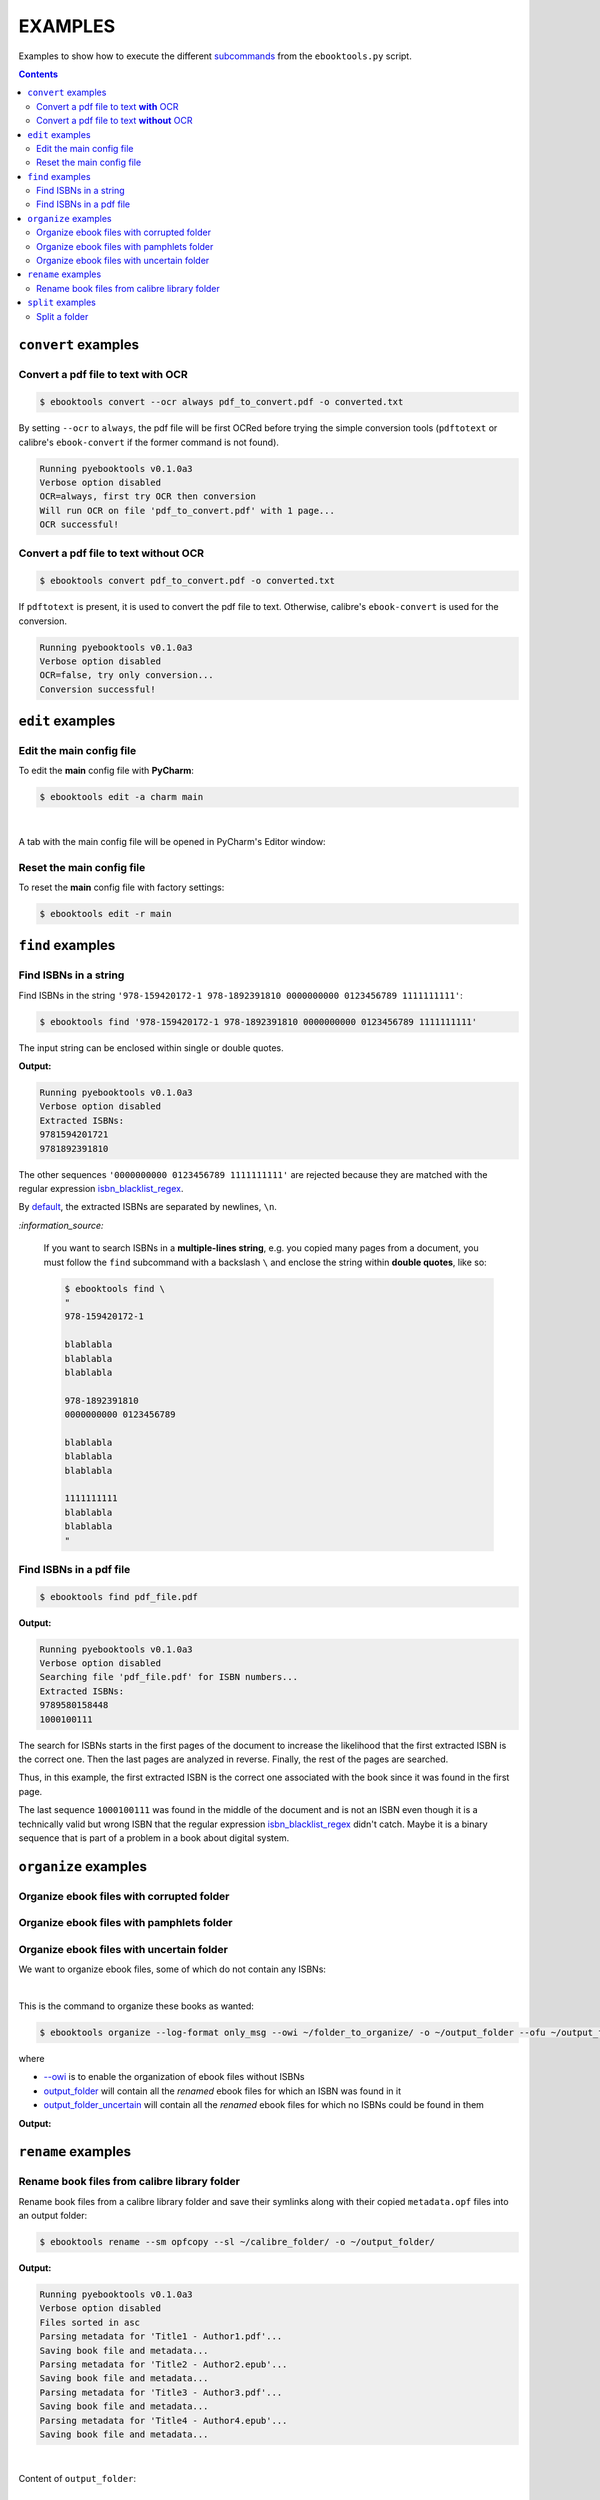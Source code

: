 ========
EXAMPLES
========
Examples to show how to execute the different `subcommands`_
from the ``ebooktools.py`` script.

.. contents:: **Contents**
   :depth: 2
   :local:
   :backlinks: top

``convert`` examples
====================
Convert a pdf file to text **with** OCR
---------------------------------------
.. code-block:: terminal

   $ ebooktools convert --ocr always pdf_to_convert.pdf -o converted.txt
   
By setting ``--ocr`` to ``always``, the pdf file will be first OCRed before
trying the simple conversion tools (``pdftotext`` or calibre's 
``ebook-convert`` if the former command is not found).

.. code-block:: terminal

   Running pyebooktools v0.1.0a3
   Verbose option disabled
   OCR=always, first try OCR then conversion
   Will run OCR on file 'pdf_to_convert.pdf' with 1 page...
   OCR successful!

Convert a pdf file to text **without** OCR
------------------------------------------
.. code-block:: terminal

   $ ebooktools convert pdf_to_convert.pdf -o converted.txt
    
If ``pdftotext`` is present, it is used to convert the pdf file to text.
Otherwise, calibre's ``ebook-convert`` is used for the conversion.

.. code-block:: terminal

   Running pyebooktools v0.1.0a3
   Verbose option disabled
   OCR=false, try only conversion...
   Conversion successful!

``edit`` examples
=================
Edit the main config file
-------------------------
To edit the **main** config file with **PyCharm**:

.. code-block:: terminal

   $ ebooktools edit -a charm main

|

A tab with the main config file will be opened in PyCharm's Editor window:

.. image:: https://raw.githubusercontent.com/raul23/images/master/pyebooktools/examples/example_edit_pycharm_tab.png
   :target: https://raw.githubusercontent.com/raul23/images/master/pyebooktools/examples/example_edit_pycharm_tab.png
   :align: left
   :alt: Example: opened tab with config file in PyCharm

Reset the main config file
--------------------------
To reset the **main** config file with factory settings:

.. code-block:: terminal
   
   $ ebooktools edit -r main

``find`` examples
=================

Find ISBNs in a string
----------------------
Find ISBNs in the string ``'978-159420172-1 978-1892391810 0000000000 
0123456789 1111111111'``:

.. code-block:: terminal

   $ ebooktools find '978-159420172-1 978-1892391810 0000000000 0123456789 1111111111'

The input string can be enclosed within single or double quotes.

**Output:**

.. code-block:: terminal

   Running pyebooktools v0.1.0a3
   Verbose option disabled
   Extracted ISBNs:
   9781594201721
   9781892391810

The other sequences ``'0000000000 0123456789 1111111111'`` are rejected because
they are matched with the regular expression `isbn_blacklist_regex`_.

By `default <./README.rst#specific-options-for-finding-isbns>`__, the extracted 
ISBNs are separated by newlines, ``\n``.

`:information_source:`

  If you want to search ISBNs in a **multiple-lines string**, e.g. you
  copied many pages from a document, you must follow the ``find``
  subcommand with a backslash ``\`` and enclose the string within
  **double quotes**, like so:
  
  .. code-block:: terminal

     $ ebooktools find \
     "
     978-159420172-1
     
     blablabla
     blablabla
     blablabla
     
     978-1892391810
     0000000000 0123456789 
     
     blablabla
     blablabla
     blablabla
     
     1111111111
     blablabla
     blablabla
     "

Find ISBNs in a pdf file
------------------------
.. code-block:: terminal

   $ ebooktools find pdf_file.pdf
   
**Output:**

.. code-block:: terminal

   Running pyebooktools v0.1.0a3
   Verbose option disabled
   Searching file 'pdf_file.pdf' for ISBN numbers...
   Extracted ISBNs:
   9789580158448
   1000100111

The search for ISBNs starts in the first pages of the document to increase
the likelihood that the first extracted ISBN is the correct one. Then the
last pages are analyzed in reverse. Finally, the rest of the pages are
searched.

Thus, in this example, the first extracted ISBN is the correct one
associated with the book since it was found in the first page. 

The last sequence ``1000100111`` was found in the middle of the document
and is not an ISBN even though it is a technically valid but wrong ISBN
that the regular expression `isbn_blacklist_regex`_ didn't catch. Maybe
it is a binary sequence that is part of a problem in a book about digital
system. 

``organize`` examples
=====================

Organize ebook files with corrupted folder
------------------------------------------

Organize ebook files with pamphlets folder
------------------------------------------

Organize ebook files with uncertain folder
------------------------------------------
We want to organize ebook files, some of which do not contain any ISBNs:

.. image:: https://raw.githubusercontent.com/raul23/images/master/pyebooktools/examples/example_organize_with_uncertain_content_folder_to_organize.png
   :target: https://raw.githubusercontent.com/raul23/images/master/pyebooktools/examples/example_organize_with_uncertain_content_folder_to_organize.png
   :align: left
   :alt: Example: content of ``folder_to_organize``

|

This is the command to organize these books as wanted:

.. code-block:: terminal

   $ ebooktools organize --log-format only_msg --owi ~/folder_to_organize/ -o ~/output_folder --ofu ~/output_folder_uncertain/ 

where 

- `--owi`_ is to enable the organization of ebook files without ISBNs
- `output_folder`_ will contain all the *renamed* ebook files 
  for which an ISBN was found in it
- `output_folder_uncertain`_ will contain all the *renamed*
  ebook files for which no ISBNs could be found in them

**Output:**

.. code-block:: terminal

.. image:: https://raw.githubusercontent.com/raul23/images/master/pyebooktools/examples/example_organize_with_uncertain_output_terminal.png
   :target: https://raw.githubusercontent.com/raul23/images/master/pyebooktools/examples/example_organize_with_uncertain_output_terminal.png
   :align: left
   :alt: Example: output terminal

.. image:: https://raw.githubusercontent.com/raul23/images/master/pyebooktools/examples/example_organize_with_uncertain_content_output_folder.png
   :target: https://raw.githubusercontent.com/raul23/images/master/pyebooktools/examples/example_organize_with_uncertain_content_output_folder.png
   :align: left
   :alt: Example: content of ``output_folder``
   
.. image:: https://raw.githubusercontent.com/raul23/images/master/pyebooktools/examples/example_organize_with_uncertain_content_uncertain_folder.png
   :target: https://raw.githubusercontent.com/raul23/images/master/pyebooktools/examples/example_organize_with_uncertain_content_uncertain_folder.png
   :align: left
   :alt: Example: content of ``folder_uncertain``

``rename`` examples
===================

Rename book files from calibre library folder
---------------------------------------------
Rename book files from a calibre library folder and save their symlinks
along with their copied ``metadata.opf`` files into an output folder:

.. code-block:: terminal

   $ ebooktools rename --sm opfcopy --sl ~/calibre_folder/ -o ~/output_folder/
   
**Output:**

.. code-block:: terminal

   Running pyebooktools v0.1.0a3
   Verbose option disabled
   Files sorted in asc
   Parsing metadata for 'Title1 - Author1.pdf'...
   Saving book file and metadata...
   Parsing metadata for 'Title2 - Author2.epub'...
   Saving book file and metadata...
   Parsing metadata for 'Title3 - Author3.pdf'...
   Saving book file and metadata...
   Parsing metadata for 'Title4 - Author4.epub'...
   Saving book file and metadata...

|

Content of ``output_folder``:

.. image:: https://raw.githubusercontent.com/raul23/images/master/pyebooktools/examples/example_rename_content_output_folder.png
   :target: https://raw.githubusercontent.com/raul23/images/master/pyebooktools/examples/example_rename_content_output_folder.png
   :align: left
   :alt: Example: content of ``output_folder``

|

**NOTES:**

* The book files are renamed based on the content of their associated
  ``metadata.opf`` files and the new filenames follow the
  `output_filename_template`_ format.
* The ``metadata.opf`` files are copied with the ``meta`` extension (`default 
  <./README.rst#output-metadata-extension-label>`__) beside the
  symlinks to the book files.

``split`` examples
==================

Split a folder
--------------
We have a folder containing four ebooks and their corresponding metadata:

.. image:: https://raw.githubusercontent.com/raul23/images/master/pyebooktools/examples/example_split_content_folder_with_books.png
   :target: https://raw.githubusercontent.com/raul23/images/master/pyebooktools/examples/example_split_content_folder_with_books.png
   :align: left
   :alt: Example: content of ``folder_with_books``

Note that two ebook files don't have metadata files associated with them.

|

We want to split these ebook files into folders containing two files each and
their numbering should start at 1:

.. code-block:: terminal
   
   $ ebooktools split -s 1 --fpf 2 ~/folder_with_books/ -o ~/output_folder/

**Output:** content of ``output_folder``

.. image:: https://raw.githubusercontent.com/raul23/images/master/pyebooktools/examples/example_split_content_output_folder.png
   :target: https://raw.githubusercontent.com/raul23/images/master/pyebooktools/examples/example_split_content_output_folder.png
   :align: left
   :alt: Example: content of ``output_folder``

|

Note that the metadata folders contain only one file each as expected.

`:warning:`
 
   In order to avoid data loss, use the ``--dry-run`` option to test that
   ``split`` would do what you expect it to do, as explained in the
   `Security and safety`_ section.
   
.. URLs
.. _isbn_blacklist_regex: ./README.rst#isbn-blacklist-regex-label
.. _output_filename_template: ./README.rst#options-related-to-the-input-and-output-files
.. _output_folder: ./README.rst#organize-output-folder-label
.. _output_folder_uncertain: ./README.rst#output-folder-uncertain-label
.. _--owi: ./README.rst#organize-without-isbn-label
.. _Security and safety: ./README.rst#security-and-safety
.. _subcommands: ./README.rst#script-usage-subcommands-and-options
